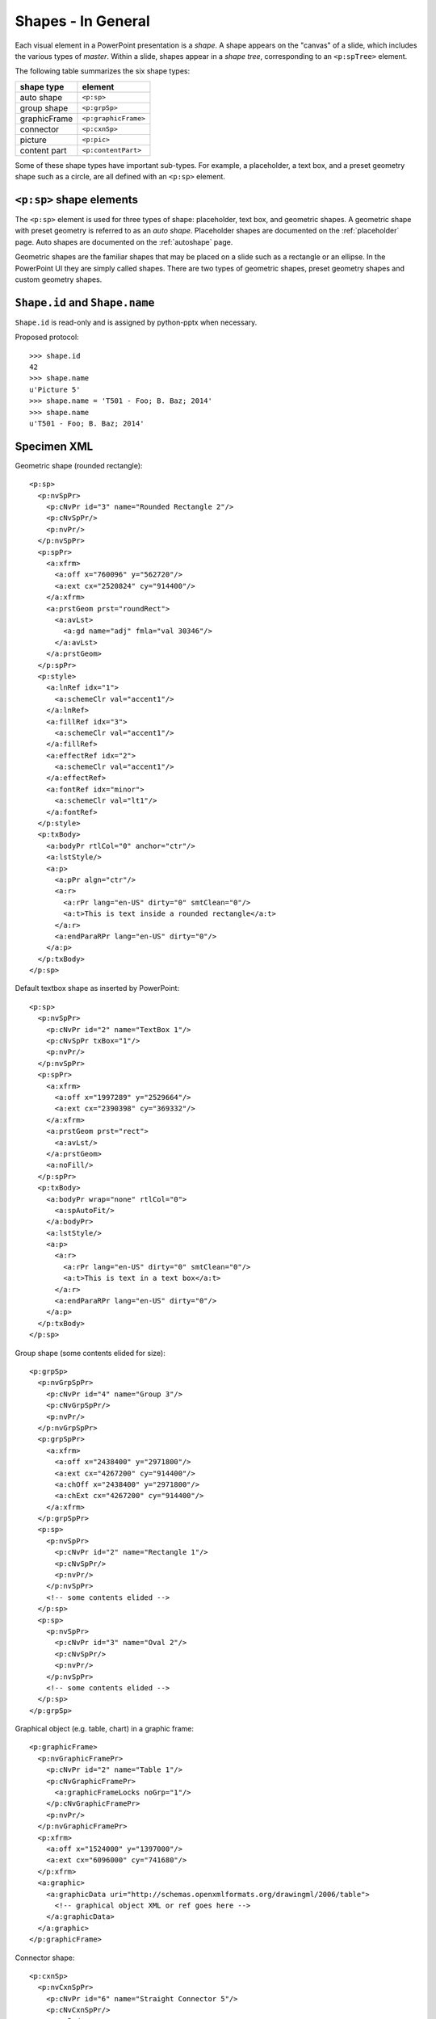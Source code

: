
Shapes - In General
===================

Each visual element in a PowerPoint presentation is a *shape*. A shape
appears on the "canvas" of a slide, which includes the various types of
*master*. Within a slide, shapes appear in a *shape tree*, corresponding to
an ``<p:spTree>`` element.

The following table summarizes the six shape types:

============  ====================
shape type    element
============  ====================
auto shape    ``<p:sp>``
group shape   ``<p:grpSp>``
graphicFrame  ``<p:graphicFrame>``
connector     ``<p:cxnSp>``
picture       ``<p:pic>``
content part  ``<p:contentPart>``
============  ====================

Some of these shape types have important sub-types. For example,
a placeholder, a text box, and a preset geometry shape such as a circle, are
all defined with an ``<p:sp>`` element.


``<p:sp>`` shape elements
-------------------------

The ``<p:sp>`` element is used for three types of shape: placeholder, text
box, and geometric shapes. A geometric shape with preset geometry is referred
to as an *auto shape*. Placeholder shapes are documented on the
:ref:`placeholder` page. Auto shapes are documented on the :ref:`autoshape`
page.

Geometric shapes are the familiar shapes that may be placed on a slide such
as a rectangle or an ellipse. In the PowerPoint UI they are simply called
shapes. There are two types of geometric shapes, preset geometry shapes and
custom geometry shapes.


``Shape.id`` and ``Shape.name``
-------------------------------

``Shape.id`` is read-only and is assigned by python-pptx when necessary.

Proposed protocol::

  >>> shape.id
  42
  >>> shape.name
  u'Picture 5'
  >>> shape.name = 'T501 - Foo; B. Baz; 2014'
  >>> shape.name
  u'T501 - Foo; B. Baz; 2014'


Specimen XML
------------

.. highlight:: xml

Geometric shape (rounded rectangle)::

  <p:sp>
    <p:nvSpPr>
      <p:cNvPr id="3" name="Rounded Rectangle 2"/>
      <p:cNvSpPr/>
      <p:nvPr/>
    </p:nvSpPr>
    <p:spPr>
      <a:xfrm>
        <a:off x="760096" y="562720"/>
        <a:ext cx="2520824" cy="914400"/>
      </a:xfrm>
      <a:prstGeom prst="roundRect">
        <a:avLst>
          <a:gd name="adj" fmla="val 30346"/>
        </a:avLst>
      </a:prstGeom>
    </p:spPr>
    <p:style>
      <a:lnRef idx="1">
        <a:schemeClr val="accent1"/>
      </a:lnRef>
      <a:fillRef idx="3">
        <a:schemeClr val="accent1"/>
      </a:fillRef>
      <a:effectRef idx="2">
        <a:schemeClr val="accent1"/>
      </a:effectRef>
      <a:fontRef idx="minor">
        <a:schemeClr val="lt1"/>
      </a:fontRef>
    </p:style>
    <p:txBody>
      <a:bodyPr rtlCol="0" anchor="ctr"/>
      <a:lstStyle/>
      <a:p>
        <a:pPr algn="ctr"/>
        <a:r>
          <a:rPr lang="en-US" dirty="0" smtClean="0"/>
          <a:t>This is text inside a rounded rectangle</a:t>
        </a:r>
        <a:endParaRPr lang="en-US" dirty="0"/>
      </a:p>
    </p:txBody>
  </p:sp>


Default textbox shape as inserted by PowerPoint::

  <p:sp>
    <p:nvSpPr>
      <p:cNvPr id="2" name="TextBox 1"/>
      <p:cNvSpPr txBox="1"/>
      <p:nvPr/>
    </p:nvSpPr>
    <p:spPr>
      <a:xfrm>
        <a:off x="1997289" y="2529664"/>
        <a:ext cx="2390398" cy="369332"/>
      </a:xfrm>
      <a:prstGeom prst="rect">
        <a:avLst/>
      </a:prstGeom>
      <a:noFill/>
    </p:spPr>
    <p:txBody>
      <a:bodyPr wrap="none" rtlCol="0">
        <a:spAutoFit/>
      </a:bodyPr>
      <a:lstStyle/>
      <a:p>
        <a:r>
          <a:rPr lang="en-US" dirty="0" smtClean="0"/>
          <a:t>This is text in a text box</a:t>
        </a:r>
        <a:endParaRPr lang="en-US" dirty="0"/>
      </a:p>
    </p:txBody>
  </p:sp>


Group shape (some contents elided for size)::

  <p:grpSp>
    <p:nvGrpSpPr>
      <p:cNvPr id="4" name="Group 3"/>
      <p:cNvGrpSpPr/>
      <p:nvPr/>
    </p:nvGrpSpPr>
    <p:grpSpPr>
      <a:xfrm>
        <a:off x="2438400" y="2971800"/>
        <a:ext cx="4267200" cy="914400"/>
        <a:chOff x="2438400" y="2971800"/>
        <a:chExt cx="4267200" cy="914400"/>
      </a:xfrm>
    </p:grpSpPr>
    <p:sp>
      <p:nvSpPr>
        <p:cNvPr id="2" name="Rectangle 1"/>
        <p:cNvSpPr/>
        <p:nvPr/>
      </p:nvSpPr>
      <!-- some contents elided -->
    </p:sp>
    <p:sp>
      <p:nvSpPr>
        <p:cNvPr id="3" name="Oval 2"/>
        <p:cNvSpPr/>
        <p:nvPr/>
      </p:nvSpPr>
      <!-- some contents elided -->
    </p:sp>
  </p:grpSp>


Graphical object (e.g. table, chart) in a graphic frame::

  <p:graphicFrame>
    <p:nvGraphicFramePr>
      <p:cNvPr id="2" name="Table 1"/>
      <p:cNvGraphicFramePr>
        <a:graphicFrameLocks noGrp="1"/>
      </p:cNvGraphicFramePr>
      <p:nvPr/>
    </p:nvGraphicFramePr>
    <p:xfrm>
      <a:off x="1524000" y="1397000"/>
      <a:ext cx="6096000" cy="741680"/>
    </p:xfrm>
    <a:graphic>
      <a:graphicData uri="http://schemas.openxmlformats.org/drawingml/2006/table">
        <!-- graphical object XML or ref goes here -->
      </a:graphicData>
    </a:graphic>
  </p:graphicFrame>


Connector shape::

  <p:cxnSp>
    <p:nvCxnSpPr>
      <p:cNvPr id="6" name="Straight Connector 5"/>
      <p:cNvCxnSpPr/>
      <p:nvPr/>
    </p:nvCxnSpPr>
    <p:spPr>
      <a:xfrm>
        <a:off x="3131840" y="3068960"/>
        <a:ext cx="2736304" cy="0"/>
      </a:xfrm>
      <a:prstGeom prst="line">
        <a:avLst/>
      </a:prstGeom>
    </p:spPr>
    <p:style>
      <a:lnRef idx="2">
        <a:schemeClr val="accent1"/>
      </a:lnRef>
      <a:fillRef idx="0">
        <a:schemeClr val="accent1"/>
      </a:fillRef>
      <a:effectRef idx="1">
        <a:schemeClr val="accent1"/>
      </a:effectRef>
      <a:fontRef idx="minor">
        <a:schemeClr val="tx1"/>
      </a:fontRef>
    </p:style>
  </p:cxnSp>


Picture shape::

  <p:pic>
    <p:nvPicPr>
      <p:cNvPr id="6" name="Picture 5" descr="python-logo.gif"/>
      <p:cNvPicPr>
        <a:picLocks noChangeAspect="1"/>
      </p:cNvPicPr>
      <p:nvPr/>
    </p:nvPicPr>
    <p:blipFill>
      <a:blip r:embed="rId2"/>
      <a:stretch>
        <a:fillRect/>
      </a:stretch>
    </p:blipFill>
    <p:spPr>
      <a:xfrm>
        <a:off x="5580112" y="1988840"/>
        <a:ext cx="2679700" cy="901700"/>
      </a:xfrm>
      <a:prstGeom prst="rect">
        <a:avLst/>
      </a:prstGeom>
      <a:ln>
        <a:solidFill>
          <a:schemeClr val="bg1">
            <a:lumMod val="85000"/>
          </a:schemeClr>
        </a:solidFill>
      </a:ln>
    </p:spPr>
  </p:pic>


Resources
---------

* `DrawingML Shapes`_ on officeopenxml.com

.. _DrawingML Shapes:
   http://officeopenxml.com/drwShape.php

* `Shape Object MSDN page`_

.. _Shape Object MSDN page:
   http://msdn.microsoft.com/en-us/library/office/ff744177(v=office.14).aspx

* `MsoShapeType Enumeration`_

.. _MsoShapeType Enumeration:
   http://msdn.microsoft.com/en-us/library/office/aa432678(v=office.14).aspx


Schema excerpt
--------------

::

  <xsd:complexType name="CT_Shape">
    <xsd:sequence>
      <xsd:element name="nvSpPr" type="CT_ShapeNonVisual"/>
      <xsd:element name="spPr"   type="a:CT_ShapeProperties"/>
      <xsd:element name="style"  type="a:CT_ShapeStyle"        minOccurs="0"/>
      <xsd:element name="txBody" type="a:CT_TextBody"          minOccurs="0"/>
      <xsd:element name="extLst" type="CT_ExtensionListModify" minOccurs="0"/>
    </xsd:sequence>
    <xsd:attribute name="useBgFill" type="xsd:boolean" default="false"/>
  </xsd:complexType>

  <xsd:complexType name="CT_ShapeNonVisual">
    <xsd:sequence>
      <xsd:element name="cNvPr"   type="a:CT_NonVisualDrawingProps"/>
      <xsd:element name="cNvSpPr" type="a:CT_NonVisualDrawingShapeProps"/>
      <xsd:element name="nvPr"    type="CT_ApplicationNonVisualDrawingProps"/>
    </xsd:sequence>
  </xsd:complexType>

  <xsd:complexType name="CT_ShapeProperties">
    <xsd:sequence>
      <xsd:element name="xfrm"                type="CT_Transform2D"            minOccurs="0"/>
      <xsd:group   ref ="EG_Geometry"                                          minOccurs="0"/>
      <xsd:group   ref ="EG_FillProperties"                                    minOccurs="0"/>
      <xsd:element name="ln"                  type="CT_LineProperties"         minOccurs="0"/>
      <xsd:group   ref ="EG_EffectProperties"                                  minOccurs="0"/>
      <xsd:element name="scene3d"             type="CT_Scene3D"                minOccurs="0"/>
      <xsd:element name="sp3d"                type="CT_Shape3D"                minOccurs="0"/>
      <xsd:element name="extLst"              type="CT_OfficeArtExtensionList" minOccurs="0"/>
    </xsd:sequence>
    <xsd:attribute name="bwMode" type="ST_BlackWhiteMode"/>
  </xsd:complexType>

  <xsd:complexType name="CT_ShapeStyle">
    <xsd:sequence>
      <xsd:element name="lnRef"     type="CT_StyleMatrixReference"/>
      <xsd:element name="fillRef"   type="CT_StyleMatrixReference"/>
      <xsd:element name="effectRef" type="CT_StyleMatrixReference"/>
      <xsd:element name="fontRef"   type="CT_FontReference"/>
    </xsd:sequence>
  </xsd:complexType>

  <xsd:complexType name="CT_TextBody">
    <xsd:sequence>
      <xsd:element name="bodyPr"   type="CT_TextBodyProperties"/>
      <xsd:element name="lstStyle" type="CT_TextListStyle" minOccurs="0"/>
      <xsd:element name="p"        type="CT_TextParagraph" maxOccurs="unbounded"/>
    </xsd:sequence>
  </xsd:complexType>

  <xsd:complexType name="CT_ExtensionListModify">
    <xsd:sequence>
      <xsd:group ref="EG_ExtensionList" minOccurs="0"/>
    </xsd:sequence>
    <xsd:attribute name="mod" type="xsd:boolean" default="false"/>
  </xsd:complexType>

  <!-- Supporting elements -->
  
  <xsd:complexType name="CT_NonVisualDrawingProps">
    <xsd:sequence>
      <xsd:element name="hlinkClick" type="CT_Hyperlink"              minOccurs="0"/>
      <xsd:element name="hlinkHover" type="CT_Hyperlink"              minOccurs="0"/>
      <xsd:element name="extLst"     type="CT_OfficeArtExtensionList" minOccurs="0"/>
    </xsd:sequence>
    <xsd:attribute name="id"     type="ST_DrawingElementId" use="required"/>
    <xsd:attribute name="name"   type="xsd:string"          use="required"/>
    <xsd:attribute name="descr"  type="xsd:string"          default=""/>
    <xsd:attribute name="hidden" type="xsd:boolean"         default="false"/>
    <xsd:attribute name="title"  type="xsd:string"          default=""/>
  </xsd:complexType>

  <xsd:complexType name="CT_NonVisualDrawingShapeProps">
    <xsd:sequence>
      <xsd:element name="spLocks" type="CT_ShapeLocking"           minOccurs="0"/>
      <xsd:element name="extLst"  type="CT_OfficeArtExtensionList" minOccurs="0"/>
    </xsd:sequence>
    <xsd:attribute name="txBox" type="xsd:boolean" default="false"/>
  </xsd:complexType>

  <xsd:complexType name="CT_ApplicationNonVisualDrawingProps">
    <xsd:sequence>
      <xsd:element name="ph"          type="CT_Placeholder"      minOccurs="0"/>
      <xsd:group   ref ="a:EG_Media"                             minOccurs="0"/>
      <xsd:element name="custDataLst" type="CT_CustomerDataList" minOccurs="0"/>
      <xsd:element name="extLst"      type="CT_ExtensionList"    minOccurs="0"/>
    </xsd:sequence>
    <xsd:attribute name="isPhoto"   type="xsd:boolean" default="false"/>
    <xsd:attribute name="userDrawn" type="xsd:boolean" default="false"/>
  </xsd:complexType>

  <xsd:complexType name="CT_Transform2D">
    <xsd:sequence>
      <xsd:element name="off" type="CT_Point2D"        minOccurs="0"/>
      <xsd:element name="ext" type="CT_PositiveSize2D" minOccurs="0"/>
    </xsd:sequence>
    <xsd:attribute name="rot"   type="ST_Angle"    default="0"/>
    <xsd:attribute name="flipH" type="xsd:boolean" default="false"/>
    <xsd:attribute name="flipV" type="xsd:boolean" default="false"/>
  </xsd:complexType>

  <xsd:group name="EG_Geometry">
    <xsd:choice>
      <xsd:element name="custGeom" type="CT_CustomGeometry2D"/>
      <xsd:element name="prstGeom" type="CT_PresetGeometry2D"/>
    </xsd:choice>
  </xsd:group>

  <xsd:complexType name="CT_CustomGeometry2D">
    <xsd:sequence>
      <xsd:element name="avLst"   type="CT_GeomGuideList"      minOccurs="0"/>
      <xsd:element name="gdLst"   type="CT_GeomGuideList"      minOccurs="0"/>
      <xsd:element name="ahLst"   type="CT_AdjustHandleList"   minOccurs="0"/>
      <xsd:element name="cxnLst"  type="CT_ConnectionSiteList" minOccurs="0"/>
      <xsd:element name="rect"    type="CT_GeomRect"           minOccurs="0"/>
      <xsd:element name="pathLst" type="CT_Path2DList"/>
    </xsd:sequence>
  </xsd:complexType>

  <xsd:complexType name="CT_PresetGeometry2D">
    <xsd:sequence>
      <xsd:element name="avLst" type="CT_GeomGuideList" minOccurs="0"/>
    </xsd:sequence>
    <xsd:attribute name="prst" type="ST_ShapeType" use="required"/>
  </xsd:complexType>

  <xsd:group name="EG_FillProperties">
    <xsd:choice>
      <xsd:element name="noFill"    type="CT_NoFillProperties"/>
      <xsd:element name="solidFill" type="CT_SolidColorFillProperties"/>
      <xsd:element name="gradFill"  type="CT_GradientFillProperties"/>
      <xsd:element name="blipFill"  type="CT_BlipFillProperties"/>
      <xsd:element name="pattFill"  type="CT_PatternFillProperties"/>
      <xsd:element name="grpFill"   type="CT_GroupFillProperties"/>
    </xsd:choice>
  </xsd:group>

  <xsd:complexType name="CT_LineProperties">
    <xsd:sequence>
      <xsd:group   ref="EG_LineFillProperties"                     minOccurs="0"/>
      <xsd:group   ref="EG_LineDashProperties"                     minOccurs="0"/>
      <xsd:group   ref="EG_LineJoinProperties"                     minOccurs="0"/>
      <xsd:element name="headEnd" type="CT_LineEndProperties"      minOccurs="0"/>
      <xsd:element name="tailEnd" type="CT_LineEndProperties"      minOccurs="0"/>
      <xsd:element name="extLst"  type="CT_OfficeArtExtensionList" minOccurs="0"/>
    </xsd:sequence>
    <xsd:attribute name="w"    type="ST_LineWidth"/>
    <xsd:attribute name="cap"  type="ST_LineCap"/>
    <xsd:attribute name="cmpd" type="ST_CompoundLine"/>
    <xsd:attribute name="algn" type="ST_PenAlignment"/>
  </xsd:complexType>

  <xsd:complexType name="CT_Point2D">
    <xsd:attribute name="x" type="ST_Coordinate" use="required"/>
    <xsd:attribute name="y" type="ST_Coordinate" use="required"/>
  </xsd:complexType>

  <xsd:complexType name="CT_PositiveSize2D">
    <xsd:attribute name="cx" type="ST_PositiveCoordinate" use="required"/>
    <xsd:attribute name="cy" type="ST_PositiveCoordinate" use="required"/>
  </xsd:complexType>

  <xsd:group name="EG_EffectProperties">
    <xsd:choice>
      <xsd:element name="effectLst" type="CT_EffectList"/>
      <xsd:element name="effectDag" type="CT_EffectContainer"/>
    </xsd:choice>
  </xsd:group>

  <xsd:group name="EG_Media">
    <xsd:choice>
      <xsd:element name="audioCd"       type="CT_AudioCD"/>
      <xsd:element name="wavAudioFile"  type="CT_EmbeddedWAVAudioFile"/>
      <xsd:element name="audioFile"     type="CT_AudioFile"/>
      <xsd:element name="videoFile"     type="CT_VideoFile"/>
      <xsd:element name="quickTimeFile" type="CT_QuickTimeFile"/>
    </xsd:choice>
  </xsd:group>

  <xsd:simpleType name="ST_DrawingElementId">
    <xsd:restriction base="xsd:unsignedInt"/>
  </xsd:simpleType>
